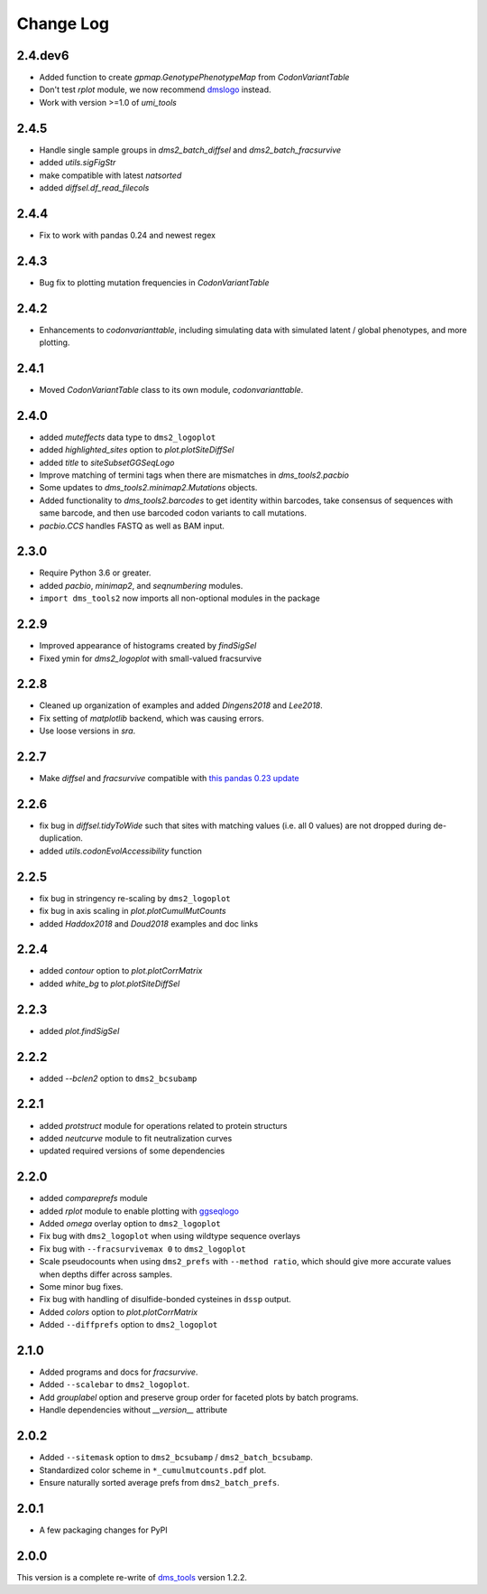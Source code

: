 Change Log
===========

2.4.dev6
----------
* Added function to create `gpmap.GenotypePhenotypeMap` from `CodonVariantTable`

* Don't test `rplot` module, we now recommend `dmslogo <https://jbloomlab.github.io/dmslogo/>`_ instead.

* Work with version >=1.0 of `umi_tools`

2.4.5
----------
* Handle single sample groups in `dms2_batch_diffsel` and `dms2_batch_fracsurvive`

* added `utils.sigFigStr`

* make compatible with latest `natsorted`

* added `diffsel.df_read_filecols`

2.4.4
----------
* Fix to work with pandas 0.24 and newest regex

2.4.3
----------
* Bug fix to plotting mutation frequencies in `CodonVariantTable`

2.4.2
----------
* Enhancements to `codonvarianttable`, including simulating data with simulated latent / global phenotypes, and more plotting.

2.4.1
----------
* Moved `CodonVariantTable` class to its own module, `codonvarianttable`.

2.4.0
-----------
* added `muteffects` data type to ``dms2_logoplot``

* added `highlighted_sites` option to `plot.plotSiteDiffSel`

* added `title` to `siteSubsetGGSeqLogo`

* Improve matching of termini tags when there are mismatches in `dms_tools2.pacbio`

* Some updates to `dms_tools2.minimap2.Mutations` objects.

* Added functionality to `dms_tools2.barcodes` to get identity within barcodes, take consensus of sequences with same barcode, and then use barcoded codon variants to call mutations.

* `pacbio.CCS` handles FASTQ as well as BAM input.

2.3.0
--------
* Require Python 3.6 or greater.

* added `pacbio`, `minimap2`, and `seqnumbering` modules.

* ``import dms_tools2`` now imports all non-optional modules in the package

2.2.9
-------
* Improved appearance of histograms created by `findSigSel`

* Fixed ymin for `dms2_logoplot` with small-valued fracsurvive

2.2.8
--------
* Cleaned up organization of examples and added `Dingens2018` and `Lee2018`.

* Fix setting of `matplotlib` backend, which was causing errors.

* Use loose versions in `sra`.

2.2.7
-------
* Make `diffsel` and `fracsurvive` compatible with `this pandas 0.23 update <https://pandas.pydata.org/pandas-docs/stable/whatsnew.html#assign-accepts-dependent-arguments>`_

2.2.6
-------
* fix bug in `diffsel.tidyToWide` such that sites with matching values (i.e. all 0 values) are not dropped during de-duplication.

* added `utils.codonEvolAccessibility` function


2.2.5
-------
* fix bug in stringency re-scaling by ``dms2_logoplot``

* fix bug in axis scaling in `plot.plotCumulMutCounts`

* added `Haddox2018` and `Doud2018` examples and doc links

2.2.4
----------
* added `contour` option to `plot.plotCorrMatrix`

* added `white_bg` to `plot.plotSiteDiffSel`

2.2.3
------------
* added `plot.findSigSel`

2.2.2
----------
* added `--bclen2` option to ``dms2_bcsubamp``

2.2.1
---------
* added `protstruct` module for operations related to protein structurs

* added `neutcurve` module to fit neutralization curves

* updated required versions of some dependencies

2.2.0
---------
* added `compareprefs` module

* added `rplot` module to enable plotting with `ggseqlogo <https://omarwagih.github.io/ggseqlogo/>`_

* Added `omega` overlay option to ``dms2_logoplot``

* Fix bug with ``dms2_logoplot`` when using wildtype sequence overlays

* Fix bug with ``--fracsurvivemax 0`` to ``dms2_logoplot``

* Scale pseudocounts when using ``dms2_prefs`` with ``--method ratio``, which should give more accurate values when depths differ across samples.

* Some minor bug fixes.

* Fix bug with handling of disulfide-bonded cysteines in ``dssp`` output.

* Added `colors` option to `plot.plotCorrMatrix`

* Added ``--diffprefs`` option to ``dms2_logoplot``

2.1.0
------
* Added programs and docs for `fracsurvive`.

* Added ``--scalebar`` to ``dms2_logoplot``.

* Add `grouplabel` option and preserve group order for faceted plots by batch programs.

* Handle dependencies without `__version__` attribute

2.0.2
------
* Added ``--sitemask`` option to ``dms2_bcsubamp`` / ``dms2_batch_bcsubamp``.

* Standardized color scheme in ``*_cumulmutcounts.pdf`` plot.

* Ensure naturally sorted average prefs from ``dms2_batch_prefs``.

2.0.1
------
* A few packaging changes for PyPI

2.0.0
--------
This version is a complete re-write of `dms_tools <https://github.com/jbloomlab/dms_tools>`_ version 1.2.2.
